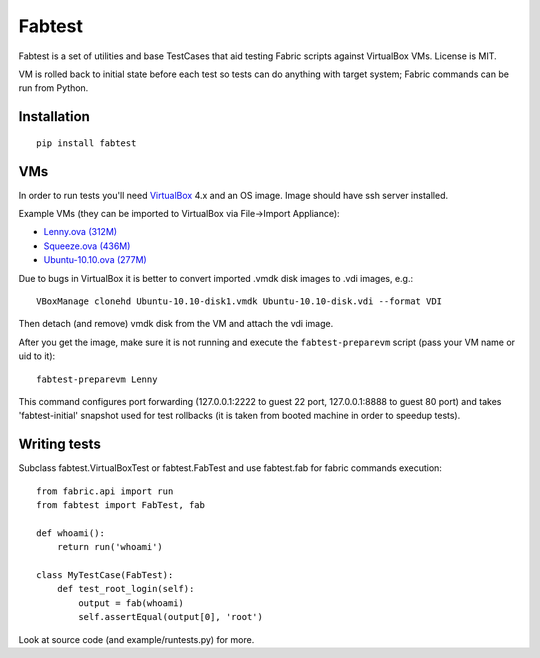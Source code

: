 =======
Fabtest
=======

Fabtest is a set of utilities and base TestCases that aid testing Fabric
scripts against VirtualBox VMs. License is MIT.

VM is rolled back to initial state before each test so tests can do anything
with target system; Fabric commands can be run from Python.

Installation
------------

::

    pip install fabtest

VMs
---

In order to run tests you'll need `VirtualBox`_ 4.x and an OS image.
Image should have ssh server installed.

Example VMs (they can be imported to VirtualBox via File->Import Appliance):

* `Lenny.ova (312M) <http://dl.dropbox.com/u/21197464/Lenny.ova>`_
* `Squeeze.ova (436M) <http://dl.dropbox.com/u/21197464/Squeeze.ova>`_
* `Ubuntu-10.10.ova (277M) <http://dl.dropbox.com/u/21197464/Ubuntu-10.10.ova>`_

Due to bugs in VirtualBox it is better to convert imported .vmdk disk images
to .vdi images, e.g.::

    VBoxManage clonehd Ubuntu-10.10-disk1.vmdk Ubuntu-10.10-disk.vdi --format VDI

Then detach (and remove) vmdk disk from the VM and attach the vdi image.

After you get the image, make sure it is not running and execute the
``fabtest-preparevm`` script (pass your VM name or uid to it)::

    fabtest-preparevm Lenny

This command configures port forwarding (127.0.0.1:2222 to guest 22 port,
127.0.0.1:8888 to guest 80 port) and takes 'fabtest-initial' snapshot
used for test rollbacks (it is taken from booted machine in order to
speedup tests).

.. _VirtualBox: http://www.virtualbox.org/

Writing tests
-------------

Subclass fabtest.VirtualBoxTest or fabtest.FabTest and use fabtest.fab for
fabric commands execution::

    from fabric.api import run
    from fabtest import FabTest, fab

    def whoami():
        return run('whoami')

    class MyTestCase(FabTest):
        def test_root_login(self):
            output = fab(whoami)
            self.assertEqual(output[0], 'root')

Look at source code (and example/runtests.py) for more.
